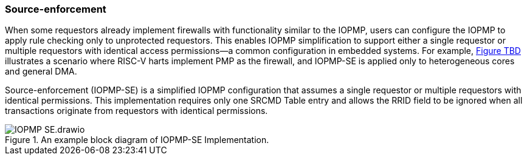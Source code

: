 [#IOPMP_SE]
=== Source-enforcement 
When some requestors already implement firewalls with functionality similar to the IOPMP, users can configure the IOPMP to apply rule checking only to unprotected requestors. This enables IOPMP simplification to support either a single requestor or multiple requestors with identical access permissions—a common configuration in embedded systems. For example, <<IOPMP_SE.drawio.png, Figure TBD>> illustrates a scenario where RISC-V harts implement PMP as the firewall, and IOPMP-SE is applied only to heterogeneous cores and general DMA.

Source-enforcement (IOPMP-SE) is a simplified IOPMP configuration that assumes a single requestor or multiple requestors with identical permissions. This implementation requires only one SRCMD Table entry and allows the RRID field to be ignored when all transactions originate from requestors with identical permissions.

.An example block diagram of IOPMP-SE Implementation.
image::images/IOPMP_SE.drawio.png[]